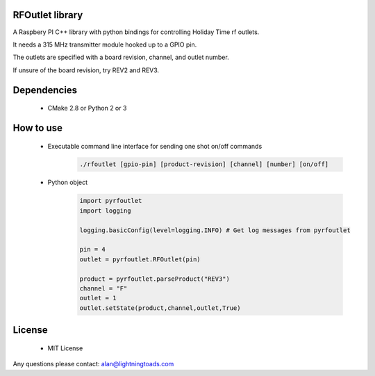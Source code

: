 RFOutlet library
------------------

A Raspbery PI C++ library with python bindings for controlling Holiday Time rf outlets.

It needs a 315 MHz transmitter module hooked up to a GPIO pin.

The outlets are specified with a board revision, channel, and outlet number.

If unsure of the board revision, try REV2 and REV3.

Dependencies
------------
    - CMake 2.8 or Python 2 or 3

How to use
----------
    - Executable command line interface for sending one shot on/off commands
        .. code-block::

            ./rfoutlet [gpio-pin] [product-revision] [channel] [number] [on/off]

    - Python object
        .. code-block:: python

            import pyrfoutlet
            import logging

            logging.basicConfig(level=logging.INFO) # Get log messages from pyrfoutlet

            pin = 4
            outlet = pyrfoutlet.RFOutlet(pin)

            product = pyrfoutlet.parseProduct("REV3")
            channel = "F"
            outlet = 1
            outlet.setState(product,channel,outlet,True)

License
-------
    - MIT License

Any questions please contact: alan@lightningtoads.com
